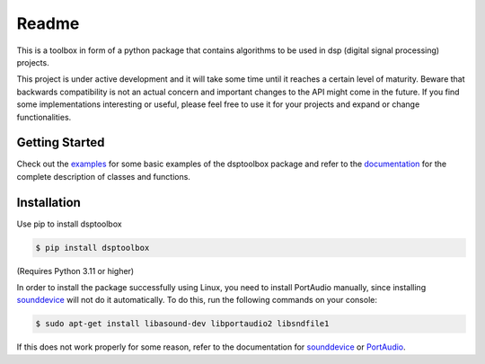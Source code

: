 ======
Readme
======

This is a toolbox in form of a python package that contains algorithms to be used in dsp (digital signal processing) projects.

This project is under active development and it will take some time until it reaches a certain level of maturity. Beware that backwards compatibility is not an actual concern and important changes to the API might come in the future. If you find some implementations interesting or useful, please feel free to use it for your projects and expand or change
functionalities.

Getting Started
===============

Check out the `examples`_ for some basic examples of the dsptoolbox package
and refer to the `documentation`_ for the complete description of classes and functions.

Installation
============

Use pip to install dsptoolbox

.. code-block:: console

    $ pip install dsptoolbox

(Requires Python 3.11 or higher)

In order to install the package successfully using Linux, you need to install
PortAudio manually, since installing `sounddevice`_ will not do it automatically. To do this,
run the following commands on your console:

.. code-block:: console

    $ sudo apt-get install libasound-dev libportaudio2 libsndfile1

If this does not work properly for some reason, refer to the documentation for
`sounddevice`_ or `PortAudio`_.

.. _documentation: http://dsptoolbox.readthedocs.io/
.. _examples: https://github.com/nico-franco-gomez/dsptoolbox/tree/main/examples
.. _sounddevice: https://python-sounddevice.readthedocs.io/en/0.4.5/
.. _PortAudio: http://www.portaudio.com

